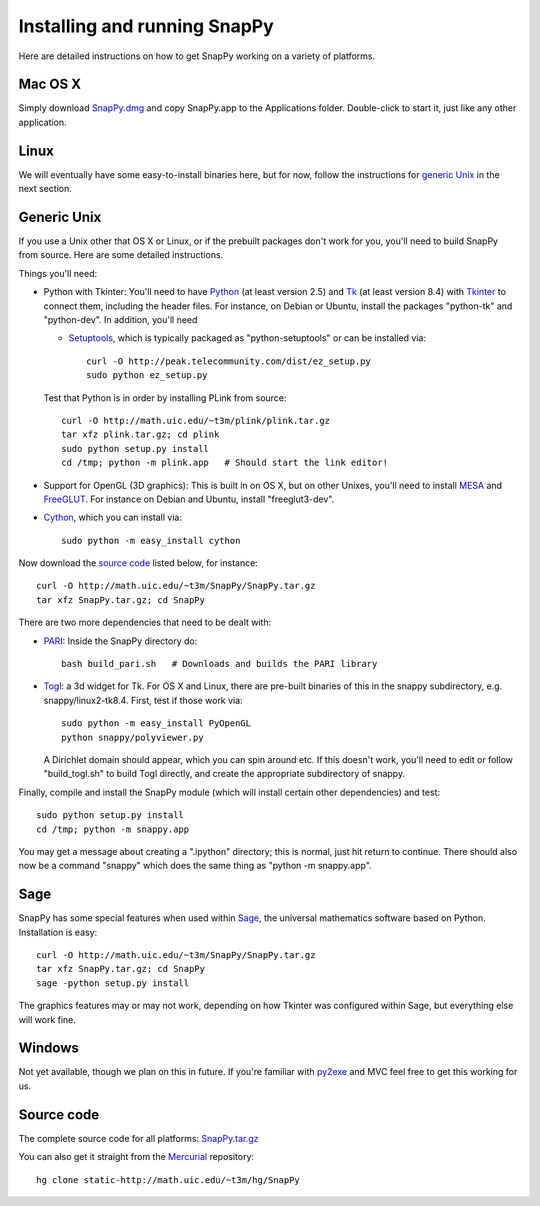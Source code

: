 .. Installing SnapPy

Installing and running SnapPy
======================================================

Here are detailed instructions on how to get SnapPy working on a
variety of platforms.

Mac OS X
---------------

Simply download `SnapPy.dmg <http://math.uic.edu/~t3m/SnapPy/SnapPy.dmg>`_
and copy SnapPy.app to the Applications folder.  Double-click to start
it, just like any other application.


Linux
--------------------

We will eventually have some easy-to-install binaries here, but for
now, follow the instructions for `generic Unix`_ in the next section.

Generic Unix
----------------------------------------------------------

If you use a Unix other that OS X or Linux, or if the prebuilt
packages don't work for you, you'll need to build SnapPy from source.
Here are some detailed instructions.

Things you'll need:

- Python with Tkinter: You'll need to have `Python
  <http://python.org>`_ (at least version 2.5) and `Tk <http://tcl.tk>`_
  (at least version 8.4) with `Tkinter <http://wiki.python.org/moin/TkInter>`_ to
  connect them, including the header files.  For instance, on Debian or
  Ubuntu, install the packages "python-tk" and "python-dev".  In
  addition, you'll need

  - `Setuptools <http://peak.telecommunity.com/DevCenter/setuptools>`_,
    which is typically packaged as "python-setuptools" or can be installed via::

      curl -O http://peak.telecommunity.com/dist/ez_setup.py
      sudo python ez_setup.py  

  Test that Python is in order by installing PLink from source::

    curl -O http://math.uic.edu/~t3m/plink/plink.tar.gz
    tar xfz plink.tar.gz; cd plink
    sudo python setup.py install 
    cd /tmp; python -m plink.app   # Should start the link editor!

- Support for OpenGL (3D graphics): This is built in on OS X, but on other Unixes,
  you'll need to install `MESA <http://www.mesa3d.org/>`_ and `FreeGLUT
  <http://freeglut.sf.net>`_.  For instance on Debian 
  and Ubuntu, install "freeglut3-dev".  

- `Cython <http://cython.org>`_, which you can install via::

    sudo python -m easy_install cython

Now download the `source code`_ listed below, for instance::

    curl -O http://math.uic.edu/~t3m/SnapPy/SnapPy.tar.gz
    tar xfz SnapPy.tar.gz; cd SnapPy

There are two more dependencies that need to be dealt with:

- `PARI <http://pari.math.u-bordeaux.fr/>`_:  Inside the SnapPy directory do::

    bash build_pari.sh   # Downloads and builds the PARI library

  
- `Togl <http://togl.sf.net>`_: a 3d widget for Tk. For OS X and
  Linux, there are pre-built binaries of this in the snappy
  subdirectory, e.g. snappy/linux2-tk8.4.  First, test if those work
  via::

    sudo python -m easy_install PyOpenGL
    python snappy/polyviewer.py     

  A Dirichlet domain should appear, which you can spin around etc. If
  this doesn't work, you'll need to edit or follow "build_togl.sh" to
  build Togl directly, and create the appropriate subdirectory of
  snappy.

  
Finally, compile and install the SnapPy module (which will install
certain other dependencies) and test::

  sudo python setup.py install
  cd /tmp; python -m snappy.app

You may get a message about creating a ".ipython" directory; this is
normal, just hit return to continue.  There should also now be a
command "snappy" which does the same thing as "python -m snappy.app".

Sage
----

SnapPy has some special features when used within `Sage
<http://sagemath.org>`_, the universal mathematics software based on
Python. Installation is easy::

 curl -O http://math.uic.edu/~t3m/SnapPy/SnapPy.tar.gz
 tar xfz SnapPy.tar.gz; cd SnapPy
 sage -python setup.py install

The graphics features may or may not work, depending on how Tkinter
was configured within Sage, but everything else will work fine.

Windows
-------------------

Not yet available, though we plan on this in future. If you're familiar
with `py2exe <http://py2exe.org>`_ and MVC feel free to get this
working for us.


Source code
-----------------------------------

The complete source code for all platforms: `SnapPy.tar.gz <http://math.uic.edu/~t3m/SnapPy/SnapPy.tar.gz>`_   

You can also get it straight from the `Mercurial
<www.selenic.com/mercurial>`_ repository::

  hg clone static-http://math.uic.edu/~t3m/hg/SnapPy





